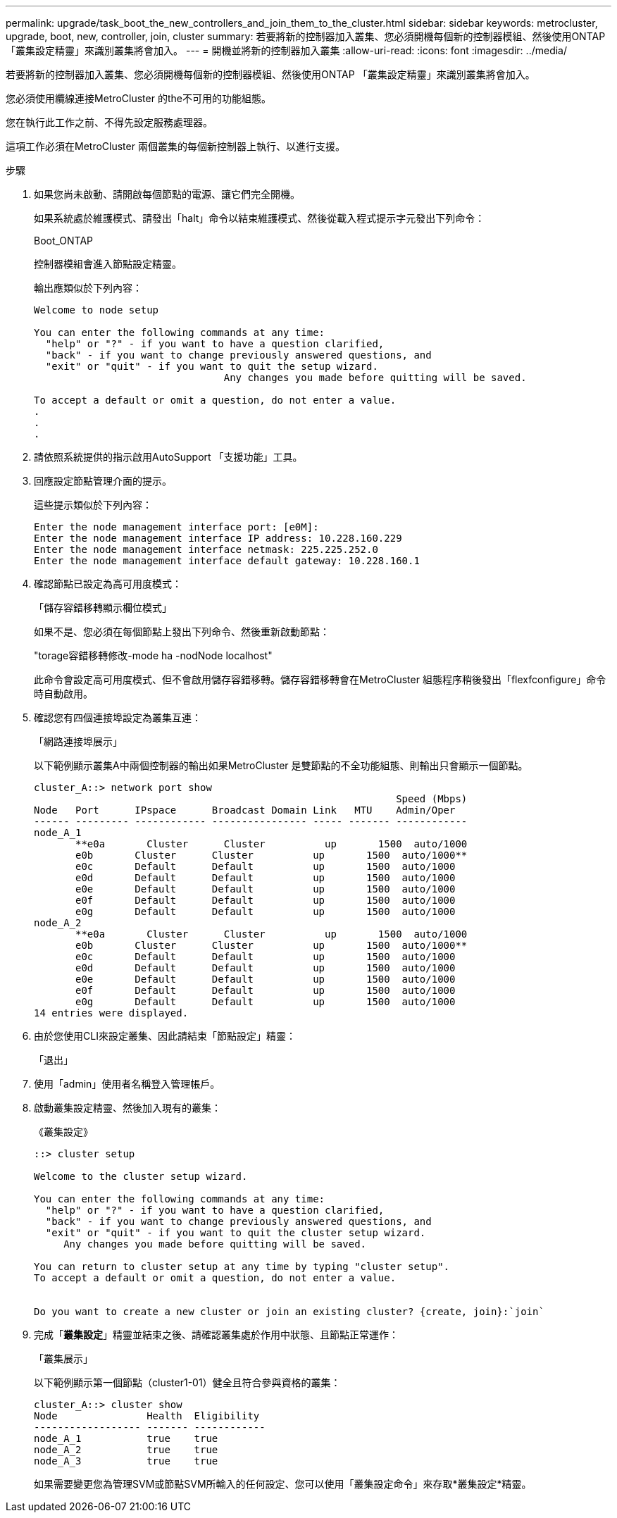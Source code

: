 ---
permalink: upgrade/task_boot_the_new_controllers_and_join_them_to_the_cluster.html 
sidebar: sidebar 
keywords: metrocluster, upgrade, boot, new, controller, join, cluster 
summary: 若要將新的控制器加入叢集、您必須開機每個新的控制器模組、然後使用ONTAP 「叢集設定精靈」來識別叢集將會加入。 
---
= 開機並將新的控制器加入叢集
:allow-uri-read: 
:icons: font
:imagesdir: ../media/


[role="lead"]
若要將新的控制器加入叢集、您必須開機每個新的控制器模組、然後使用ONTAP 「叢集設定精靈」來識別叢集將會加入。

您必須使用纜線連接MetroCluster 的the不可用的功能組態。

您在執行此工作之前、不得先設定服務處理器。

這項工作必須在MetroCluster 兩個叢集的每個新控制器上執行、以進行支援。

.步驟
. 如果您尚未啟動、請開啟每個節點的電源、讓它們完全開機。
+
如果系統處於維護模式、請發出「halt」命令以結束維護模式、然後從載入程式提示字元發出下列命令：

+
Boot_ONTAP

+
控制器模組會進入節點設定精靈。

+
輸出應類似於下列內容：

+
[listing]
----
Welcome to node setup

You can enter the following commands at any time:
  "help" or "?" - if you want to have a question clarified,
  "back" - if you want to change previously answered questions, and
  "exit" or "quit" - if you want to quit the setup wizard.
				Any changes you made before quitting will be saved.

To accept a default or omit a question, do not enter a value.
.
.
.
----
. 請依照系統提供的指示啟用AutoSupport 「支援功能」工具。
. 回應設定節點管理介面的提示。
+
這些提示類似於下列內容：

+
[listing]
----
Enter the node management interface port: [e0M]:
Enter the node management interface IP address: 10.228.160.229
Enter the node management interface netmask: 225.225.252.0
Enter the node management interface default gateway: 10.228.160.1
----
. 確認節點已設定為高可用度模式：
+
「儲存容錯移轉顯示欄位模式」

+
如果不是、您必須在每個節點上發出下列命令、然後重新啟動節點：

+
"torage容錯移轉修改-mode ha -nodNode localhost"

+
此命令會設定高可用度模式、但不會啟用儲存容錯移轉。儲存容錯移轉會在MetroCluster 組態程序稍後發出「flexfconfigure」命令時自動啟用。

. 確認您有四個連接埠設定為叢集互連：
+
「網路連接埠展示」

+
以下範例顯示叢集A中兩個控制器的輸出如果MetroCluster 是雙節點的不全功能組態、則輸出只會顯示一個節點。

+
[listing]
----
cluster_A::> network port show
                                                             Speed (Mbps)
Node   Port      IPspace      Broadcast Domain Link   MTU    Admin/Oper
------ --------- ------------ ---------------- ----- ------- ------------
node_A_1
       **e0a       Cluster      Cluster          up       1500  auto/1000
       e0b       Cluster      Cluster          up       1500  auto/1000**
       e0c       Default      Default          up       1500  auto/1000
       e0d       Default      Default          up       1500  auto/1000
       e0e       Default      Default          up       1500  auto/1000
       e0f       Default      Default          up       1500  auto/1000
       e0g       Default      Default          up       1500  auto/1000
node_A_2
       **e0a       Cluster      Cluster          up       1500  auto/1000
       e0b       Cluster      Cluster          up       1500  auto/1000**
       e0c       Default      Default          up       1500  auto/1000
       e0d       Default      Default          up       1500  auto/1000
       e0e       Default      Default          up       1500  auto/1000
       e0f       Default      Default          up       1500  auto/1000
       e0g       Default      Default          up       1500  auto/1000
14 entries were displayed.
----
. 由於您使用CLI來設定叢集、因此請結束「節點設定」精靈：
+
「退出」

. 使用「admin」使用者名稱登入管理帳戶。
. 啟動叢集設定精靈、然後加入現有的叢集：
+
《叢集設定》

+
[listing]
----
::> cluster setup

Welcome to the cluster setup wizard.

You can enter the following commands at any time:
  "help" or "?" - if you want to have a question clarified,
  "back" - if you want to change previously answered questions, and
  "exit" or "quit" - if you want to quit the cluster setup wizard.
     Any changes you made before quitting will be saved.

You can return to cluster setup at any time by typing "cluster setup".
To accept a default or omit a question, do not enter a value.


Do you want to create a new cluster or join an existing cluster? {create, join}:`join`
----
. 完成「*叢集設定*」精靈並結束之後、請確認叢集處於作用中狀態、且節點正常運作：
+
「叢集展示」

+
以下範例顯示第一個節點（cluster1-01）健全且符合參與資格的叢集：

+
[listing]
----
cluster_A::> cluster show
Node               Health  Eligibility
------------------ ------- ------------
node_A_1           true    true
node_A_2           true    true
node_A_3           true    true
----
+
如果需要變更您為管理SVM或節點SVM所輸入的任何設定、您可以使用「叢集設定命令」來存取*叢集設定*精靈。


